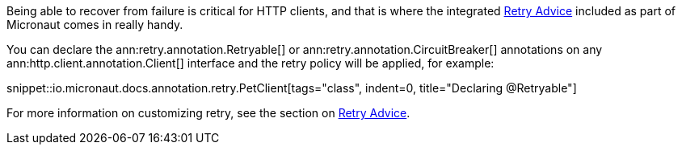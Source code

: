 Being able to recover from failure is critical for HTTP clients, and that is where the integrated <<retry, Retry Advice>> included as part of Micronaut comes in really handy.

You can declare the ann:retry.annotation.Retryable[] or ann:retry.annotation.CircuitBreaker[] annotations on any ann:http.client.annotation.Client[] interface and the retry policy will be applied, for example:

snippet::io.micronaut.docs.annotation.retry.PetClient[tags="class", indent=0, title="Declaring @Retryable"]


For more information on customizing retry, see the section on <<retry, Retry Advice>>.